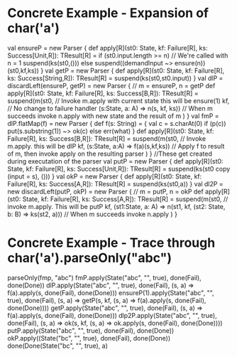 * Concrete Example - Expansion of char('a')
#+BEGIN_CODE scala
val ensureP = new Parser {
  def apply[R](st0: State, kf: Failure[R], ks: Success[Unit,R]): TResult[R] =
    if (st0.input.length >= n)  // We're called with n = 1
      suspend(ks(st0,()))
    else
     suspend((demandInput ~> ensure(n))(st0,kf,ks))
}
val getP = new Parser {
  def apply[R](st0: State, kf: Failure[R], ks: Success[String,R]): TResult[R] =
    suspend(ks(st0,st0.input))
}
val dlP = discardLeft(ensureP, getP) = new Parser { // m = ensureP, n = getP
  def apply[R](st0: State, kf: Failure[R], ks: Success[B,R]): TResult[R] =
    suspend(m(st0,  // Invoke m.apply with current state this will be ensure(1)
              kf,   // No change to failure handler
              (s:State, a: A) => n(s, kf, ks)) // When m succeeds invoke n.apply with new state and the result of m
           )
}
val fmP = dlP.flatMap(f) = new Parser {
  def f(s: String) = {
    val c = s.charAt(0)
    if (p(c)) put(s.substring(1)) ~> ok(c)
    else err(what)
  }
  def apply[R](st0: State, kf: Failure[R], ks: Success[B,R]): TResult[R] =
    suspend(m(st0,  // Invoke m.apply.  this will be dlP
              kf,
              (s:State, a:A) => f(a)(s,kf,ks))  // Apply f to result of m, then invoke apply on the resulting parser
           )
}
//These get created during executation of the parser
val putP = new Parser {
  def apply[R](st0: State, kf: Failure[R], ks: Success[Unit,R]): TResult[R] = 
    suspend(ks(st0 copy (input = s), ()))
}
val okP = new Parser {
  def apply[R](st0: State, kf: Failure[R], ks: Success[A,R]): TResult[R] = 
    suspend(ks(st0,a))
}
val dl2P = new discardLeft(putP, okP) = new Parser { // m = putP, n = okP
  def apply[R](st0: State, kf: Failure[R], ks: Success[A,R]): TResult[R] =
    suspend(m(st0,  // invoke m.apply.  This will be putP
              kf,
              (st1:State, a: A) => n(st1, kf, (st2: State, b: B) => ks(st2, a)))  // When m succeeds invoke n.apply
           )
}
#+END_CODE
* Concrete Example - Trace through char('a').parseOnly("abc")
#+BEGIN_CODE scala
parseOnly(fmp, "abc")
fmP.apply(State("abc", "", true), done(Fail), done(Done))
 dlP.apply(State("abc", "", true), done(Fail), (s, a) => f(a).apply(s, done(Fail), done(Done)))
  ensureP(1).apply(State("abc", "", true), done(Fail), (s, a) => getP(s, kf, (s, a) => f(a).apply(s, done(Fail), done(Done))))
   getP.apply(State("abc", "", true), done(Fail), (s, a) => f(a).apply(s, done(Fail), done(Done)))
    dlp2P.apply(State("abc", "", true), done(Fail), (s, a) => ok(s, kf, (s, a) => ok.apply(s, done(Fail), done(Done))))
     putP.apply(State("abc", "", true), done(Fail), done(Done))
      okP.apply((State("bc", "", true), done(Fail), done(Done))
       done(Done(State("bc", "", true), a)
#+END_CODE
